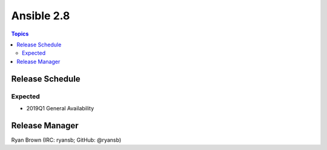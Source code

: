 ===========
Ansible 2.8
===========

.. contents:: Topics

Release Schedule
----------------

Expected
========

- 2019Q1 General Availability

Release Manager
---------------

Ryan Brown (IRC: ryansb; GitHub: @ryansb)

